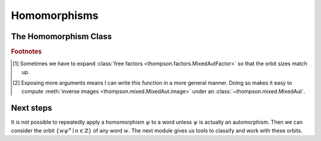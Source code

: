 Homomorphisms
=============

.. automodule :: thompson.homomorphism
    :members:
    :undoc-members:
    :exclude-members: Homomorphism

The Homomorphism Class
----------------------

.. autoclass :: thompson.homomorphism.Homomorphism
    :members:
    :undoc-members:


.. rubric:: **Footnotes**

.. [#footnote_why_optional_reduce] Sometimes we have to expand :class:`free factors <thompson.factors.MixedAutFactor>` so that the orbit sizes match up.

.. [#footnote_why_optional_image_args] Exposing more arguments means I can write this function in a more general manner. Doing so makes it easy to compute :meth:`inverse images <thompson.mixed.MixedAut.image>` under an :class:`~thompson.mixed.MixedAut`.

Next steps
----------

It is not possible to repeatedly apply a homomorphism :math:`\psi` to a word unless :math:`\psi` is actually an automorphism.
Then we can consider the orbit :math:`\{w\psi^n \mid n \in \mathbb{Z}\}` of any word :math:`w`. The next module gives us tools to classify and work with these orbits.
